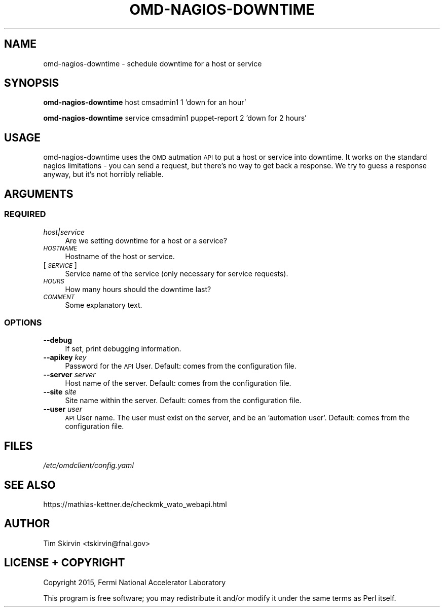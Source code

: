 .\" Automatically generated by Pod::Man 4.07 (Pod::Simple 3.32)
.\"
.\" Standard preamble:
.\" ========================================================================
.de Sp \" Vertical space (when we can't use .PP)
.if t .sp .5v
.if n .sp
..
.de Vb \" Begin verbatim text
.ft CW
.nf
.ne \\$1
..
.de Ve \" End verbatim text
.ft R
.fi
..
.\" Set up some character translations and predefined strings.  \*(-- will
.\" give an unbreakable dash, \*(PI will give pi, \*(L" will give a left
.\" double quote, and \*(R" will give a right double quote.  \*(C+ will
.\" give a nicer C++.  Capital omega is used to do unbreakable dashes and
.\" therefore won't be available.  \*(C` and \*(C' expand to `' in nroff,
.\" nothing in troff, for use with C<>.
.tr \(*W-
.ds C+ C\v'-.1v'\h'-1p'\s-2+\h'-1p'+\s0\v'.1v'\h'-1p'
.ie n \{\
.    ds -- \(*W-
.    ds PI pi
.    if (\n(.H=4u)&(1m=24u) .ds -- \(*W\h'-12u'\(*W\h'-12u'-\" diablo 10 pitch
.    if (\n(.H=4u)&(1m=20u) .ds -- \(*W\h'-12u'\(*W\h'-8u'-\"  diablo 12 pitch
.    ds L" ""
.    ds R" ""
.    ds C` ""
.    ds C' ""
'br\}
.el\{\
.    ds -- \|\(em\|
.    ds PI \(*p
.    ds L" ``
.    ds R" ''
.    ds C`
.    ds C'
'br\}
.\"
.\" Escape single quotes in literal strings from groff's Unicode transform.
.ie \n(.g .ds Aq \(aq
.el       .ds Aq '
.\"
.\" If the F register is >0, we'll generate index entries on stderr for
.\" titles (.TH), headers (.SH), subsections (.SS), items (.Ip), and index
.\" entries marked with X<> in POD.  Of course, you'll have to process the
.\" output yourself in some meaningful fashion.
.\"
.\" Avoid warning from groff about undefined register 'F'.
.de IX
..
.if !\nF .nr F 0
.if \nF>0 \{\
.    de IX
.    tm Index:\\$1\t\\n%\t"\\$2"
..
.    if !\nF==2 \{\
.        nr % 0
.        nr F 2
.    \}
.\}
.\"
.\" Accent mark definitions (@(#)ms.acc 1.5 88/02/08 SMI; from UCB 4.2).
.\" Fear.  Run.  Save yourself.  No user-serviceable parts.
.    \" fudge factors for nroff and troff
.if n \{\
.    ds #H 0
.    ds #V .8m
.    ds #F .3m
.    ds #[ \f1
.    ds #] \fP
.\}
.if t \{\
.    ds #H ((1u-(\\\\n(.fu%2u))*.13m)
.    ds #V .6m
.    ds #F 0
.    ds #[ \&
.    ds #] \&
.\}
.    \" simple accents for nroff and troff
.if n \{\
.    ds ' \&
.    ds ` \&
.    ds ^ \&
.    ds , \&
.    ds ~ ~
.    ds /
.\}
.if t \{\
.    ds ' \\k:\h'-(\\n(.wu*8/10-\*(#H)'\'\h"|\\n:u"
.    ds ` \\k:\h'-(\\n(.wu*8/10-\*(#H)'\`\h'|\\n:u'
.    ds ^ \\k:\h'-(\\n(.wu*10/11-\*(#H)'^\h'|\\n:u'
.    ds , \\k:\h'-(\\n(.wu*8/10)',\h'|\\n:u'
.    ds ~ \\k:\h'-(\\n(.wu-\*(#H-.1m)'~\h'|\\n:u'
.    ds / \\k:\h'-(\\n(.wu*8/10-\*(#H)'\z\(sl\h'|\\n:u'
.\}
.    \" troff and (daisy-wheel) nroff accents
.ds : \\k:\h'-(\\n(.wu*8/10-\*(#H+.1m+\*(#F)'\v'-\*(#V'\z.\h'.2m+\*(#F'.\h'|\\n:u'\v'\*(#V'
.ds 8 \h'\*(#H'\(*b\h'-\*(#H'
.ds o \\k:\h'-(\\n(.wu+\w'\(de'u-\*(#H)/2u'\v'-.3n'\*(#[\z\(de\v'.3n'\h'|\\n:u'\*(#]
.ds d- \h'\*(#H'\(pd\h'-\w'~'u'\v'-.25m'\f2\(hy\fP\v'.25m'\h'-\*(#H'
.ds D- D\\k:\h'-\w'D'u'\v'-.11m'\z\(hy\v'.11m'\h'|\\n:u'
.ds th \*(#[\v'.3m'\s+1I\s-1\v'-.3m'\h'-(\w'I'u*2/3)'\s-1o\s+1\*(#]
.ds Th \*(#[\s+2I\s-2\h'-\w'I'u*3/5'\v'-.3m'o\v'.3m'\*(#]
.ds ae a\h'-(\w'a'u*4/10)'e
.ds Ae A\h'-(\w'A'u*4/10)'E
.    \" corrections for vroff
.if v .ds ~ \\k:\h'-(\\n(.wu*9/10-\*(#H)'\s-2\u~\d\s+2\h'|\\n:u'
.if v .ds ^ \\k:\h'-(\\n(.wu*10/11-\*(#H)'\v'-.4m'^\v'.4m'\h'|\\n:u'
.    \" for low resolution devices (crt and lpr)
.if \n(.H>23 .if \n(.V>19 \
\{\
.    ds : e
.    ds 8 ss
.    ds o a
.    ds d- d\h'-1'\(ga
.    ds D- D\h'-1'\(hy
.    ds th \o'bp'
.    ds Th \o'LP'
.    ds ae ae
.    ds Ae AE
.\}
.rm #[ #] #H #V #F C
.\" ========================================================================
.\"
.IX Title "OMD-NAGIOS-DOWNTIME 1"
.TH OMD-NAGIOS-DOWNTIME 1 "2017-12-04" "perl v5.24.1" "User Contributed Perl Documentation"
.\" For nroff, turn off justification.  Always turn off hyphenation; it makes
.\" way too many mistakes in technical documents.
.if n .ad l
.nh
.SH "NAME"
omd\-nagios\-downtime \- schedule downtime for a host or service
.SH "SYNOPSIS"
.IX Header "SYNOPSIS"
\&\fBomd-nagios-downtime\fR host cmsadmin1 1 'down for an hour'
.PP
\&\fBomd-nagios-downtime\fR service cmsadmin1 puppet-report 2 'down for 2 hours'
.SH "USAGE"
.IX Header "USAGE"
omd-nagios-downtime uses the \s-1OMD\s0 autmation \s-1API\s0 to put a host or service
into downtime.  It works on the standard nagios limitations \- you can send
a request, but there's no way to get back a response.  We try to guess a
response anyway, but it's not horribly reliable.
.SH "ARGUMENTS"
.IX Header "ARGUMENTS"
.SS "\s-1REQUIRED\s0"
.IX Subsection "REQUIRED"
.IP "\fIhost|service\fR" 4
.IX Item "host|service"
Are we setting downtime for a host or a service?
.IP "\fI\s-1HOSTNAME\s0\fR" 4
.IX Item "HOSTNAME"
Hostname of the host or service.
.IP "[\fI\s-1SERVICE\s0\fR]" 4
.IX Item "[SERVICE]"
Service name of the service (only necessary for service requests).
.IP "\fI\s-1HOURS\s0\fR" 4
.IX Item "HOURS"
How many hours should the downtime last?
.IP "\fI\s-1COMMENT\s0\fR" 4
.IX Item "COMMENT"
Some explanatory text.
.SS "\s-1OPTIONS\s0"
.IX Subsection "OPTIONS"
.IP "\fB\-\-debug\fR" 4
.IX Item "--debug"
If set, print debugging information.
.IP "\fB\-\-apikey\fR \fIkey\fR" 4
.IX Item "--apikey key"
Password for the \s-1API\s0 User.  Default: comes from the configuration file.
.IP "\fB\-\-server\fR \fIserver\fR" 4
.IX Item "--server server"
Host name of the server.  Default: comes from the configuration file.
.IP "\fB\-\-site\fR \fIsite\fR" 4
.IX Item "--site site"
Site name within the server.  Default: comes from the configuration file.
.IP "\fB\-\-user\fR \fIuser\fR" 4
.IX Item "--user user"
\&\s-1API\s0 User name.  The user must exist on the server, and be an 'automation
user'.  Default: comes from the configuration file.
.SH "FILES"
.IX Header "FILES"
.IP "\fI/etc/omdclient/config.yaml\fR" 4
.IX Item "/etc/omdclient/config.yaml"
.SH "SEE ALSO"
.IX Header "SEE ALSO"
https://mathias\-kettner.de/checkmk_wato_webapi.html
.SH "AUTHOR"
.IX Header "AUTHOR"
Tim Skirvin <tskirvin@fnal.gov>
.SH "LICENSE + COPYRIGHT"
.IX Header "LICENSE + COPYRIGHT"
Copyright 2015, Fermi National Accelerator Laboratory
.PP
This program is free software; you may redistribute it and/or modify it
under the same terms as Perl itself.
